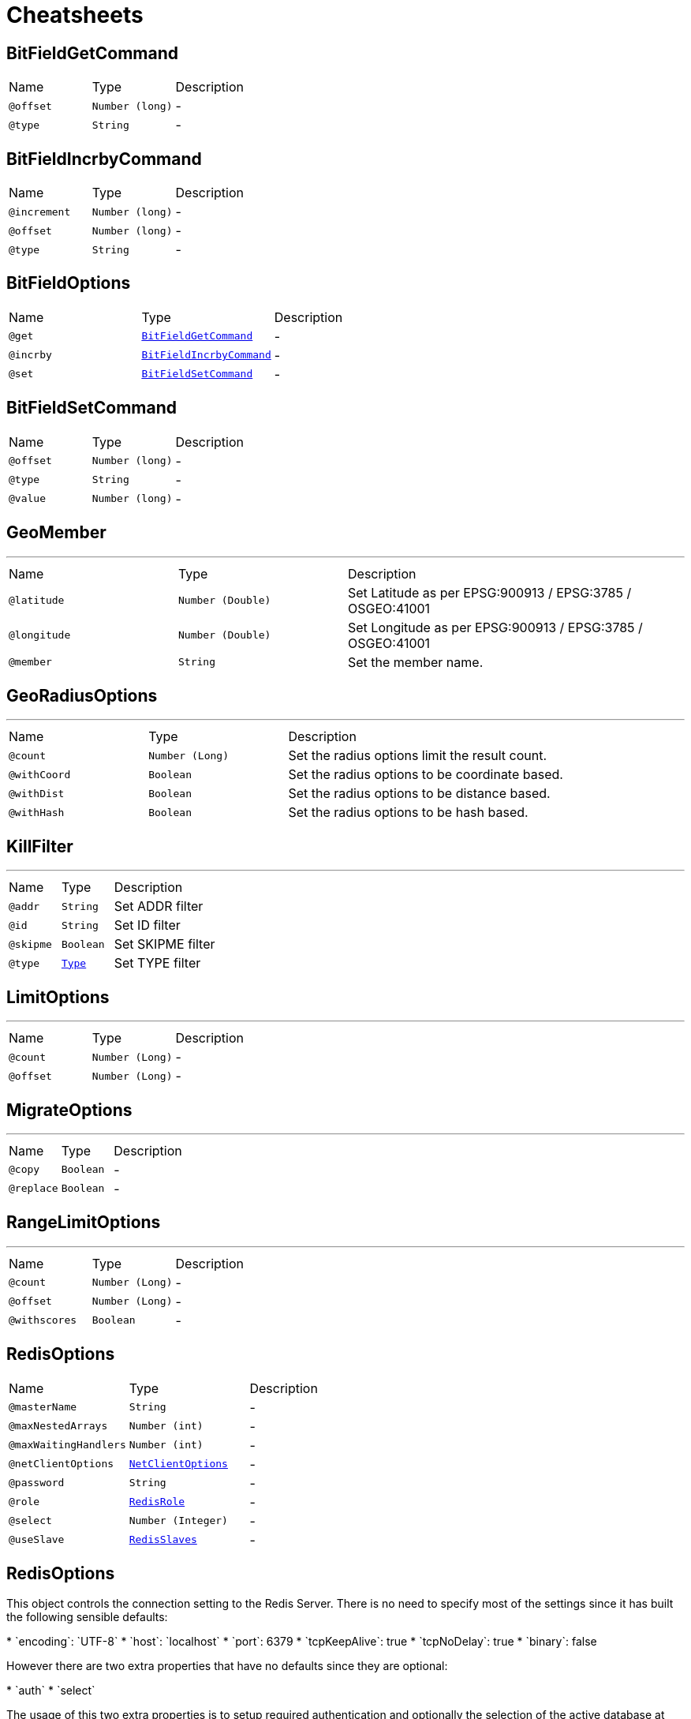 = Cheatsheets

[[BitFieldGetCommand]]
== BitFieldGetCommand


[cols=">25%,25%,50%"]
[frame="topbot"]
|===
^|Name | Type ^| Description
|[[offset]]`@offset`|`Number (long)`|-
|[[type]]`@type`|`String`|-
|===

[[BitFieldIncrbyCommand]]
== BitFieldIncrbyCommand


[cols=">25%,25%,50%"]
[frame="topbot"]
|===
^|Name | Type ^| Description
|[[increment]]`@increment`|`Number (long)`|-
|[[offset]]`@offset`|`Number (long)`|-
|[[type]]`@type`|`String`|-
|===

[[BitFieldOptions]]
== BitFieldOptions


[cols=">25%,25%,50%"]
[frame="topbot"]
|===
^|Name | Type ^| Description
|[[get]]`@get`|`link:dataobjects.html#BitFieldGetCommand[BitFieldGetCommand]`|-
|[[incrby]]`@incrby`|`link:dataobjects.html#BitFieldIncrbyCommand[BitFieldIncrbyCommand]`|-
|[[set]]`@set`|`link:dataobjects.html#BitFieldSetCommand[BitFieldSetCommand]`|-
|===

[[BitFieldSetCommand]]
== BitFieldSetCommand


[cols=">25%,25%,50%"]
[frame="topbot"]
|===
^|Name | Type ^| Description
|[[offset]]`@offset`|`Number (long)`|-
|[[type]]`@type`|`String`|-
|[[value]]`@value`|`Number (long)`|-
|===

[[GeoMember]]
== GeoMember

++++
++++
'''

[cols=">25%,25%,50%"]
[frame="topbot"]
|===
^|Name | Type ^| Description
|[[latitude]]`@latitude`|`Number (Double)`|+++
Set Latitude as per EPSG:900913 / EPSG:3785 / OSGEO:41001
+++
|[[longitude]]`@longitude`|`Number (Double)`|+++
Set Longitude as per EPSG:900913 / EPSG:3785 / OSGEO:41001
+++
|[[member]]`@member`|`String`|+++
Set the member name.
+++
|===

[[GeoRadiusOptions]]
== GeoRadiusOptions

++++
++++
'''

[cols=">25%,25%,50%"]
[frame="topbot"]
|===
^|Name | Type ^| Description
|[[count]]`@count`|`Number (Long)`|+++
Set the radius options limit the result count.
+++
|[[withCoord]]`@withCoord`|`Boolean`|+++
Set the radius options to be coordinate based.
+++
|[[withDist]]`@withDist`|`Boolean`|+++
Set the radius options to be distance based.
+++
|[[withHash]]`@withHash`|`Boolean`|+++
Set the radius options to be hash based.
+++
|===

[[KillFilter]]
== KillFilter

++++
++++
'''

[cols=">25%,25%,50%"]
[frame="topbot"]
|===
^|Name | Type ^| Description
|[[addr]]`@addr`|`String`|+++
Set ADDR filter
+++
|[[id]]`@id`|`String`|+++
Set ID filter
+++
|[[skipme]]`@skipme`|`Boolean`|+++
Set SKIPME filter
+++
|[[type]]`@type`|`link:enums.html#Type[Type]`|+++
Set TYPE filter
+++
|===

[[LimitOptions]]
== LimitOptions

++++
++++
'''

[cols=">25%,25%,50%"]
[frame="topbot"]
|===
^|Name | Type ^| Description
|[[count]]`@count`|`Number (Long)`|-
|[[offset]]`@offset`|`Number (Long)`|-
|===

[[MigrateOptions]]
== MigrateOptions

++++
++++
'''

[cols=">25%,25%,50%"]
[frame="topbot"]
|===
^|Name | Type ^| Description
|[[copy]]`@copy`|`Boolean`|-
|[[replace]]`@replace`|`Boolean`|-
|===

[[RangeLimitOptions]]
== RangeLimitOptions

++++
++++
'''

[cols=">25%,25%,50%"]
[frame="topbot"]
|===
^|Name | Type ^| Description
|[[count]]`@count`|`Number (Long)`|-
|[[offset]]`@offset`|`Number (Long)`|-
|[[withscores]]`@withscores`|`Boolean`|-
|===

[[RedisOptions]]
== RedisOptions


[cols=">25%,25%,50%"]
[frame="topbot"]
|===
^|Name | Type ^| Description
|[[masterName]]`@masterName`|`String`|-
|[[maxNestedArrays]]`@maxNestedArrays`|`Number (int)`|-
|[[maxWaitingHandlers]]`@maxWaitingHandlers`|`Number (int)`|-
|[[netClientOptions]]`@netClientOptions`|`link:dataobjects.html#NetClientOptions[NetClientOptions]`|-
|[[password]]`@password`|`String`|-
|[[role]]`@role`|`link:enums.html#RedisRole[RedisRole]`|-
|[[select]]`@select`|`Number (Integer)`|-
|[[useSlave]]`@useSlave`|`link:enums.html#RedisSlaves[RedisSlaves]`|-
|===

[[RedisOptions]]
== RedisOptions

++++
 This object controls the connection setting to the Redis Server. There is no need to specify most of the settings
 since it has built the following sensible defaults:
 <p>
 * `encoding`: `UTF-8`
 * `host`: `localhost`
 * `port`: 6379
 * `tcpKeepAlive`: true
 * `tcpNoDelay`: true
 * `binary`: false
 <p>
 However there are two extra properties that have no defaults since they are optional:
 <p>
 * `auth`
 * `select`
 <p>
 The usage of this two extra properties is to setup required authentication and optionally the selection of the active
 database at connection time. If you define this extra properties on every connection to Redis server this client
 will perform the authentication handshake and database selection, however if you don't do this and call link
 yourself in case of connection failure the client will not be able to perform the correct authentication handshake.
++++
'''

[cols=">25%,25%,50%"]
[frame="topbot"]
|===
^|Name | Type ^| Description
|[[address]]`@address`|`String`|+++
Set the eventbus address prefix for `PUB/SUB`.
 * @param address address prefix.
+++
|[[auth]]`@auth`|`String`|+++
Set the password for authentication at connection time.
+++
|[[binary]]`@binary`|`Boolean`|+++
Set the messages to/from redis as binary, default `false`.
 * @param binary use binary messages
+++
|[[connectTimeout]]`@connectTimeout`|`Number (int)`|-
|[[crlPaths]]`@crlPaths`|`Array of String`|-
|[[crlValues]]`@crlValues`|`Array of Buffer`|-
|[[domainSocket]]`@domainSocket`|`Boolean`|+++
Set the domain socket enabled option, default `false`.
+++
|[[domainSocketAddress]]`@domainSocketAddress`|`String`|+++
Set the domain socket address where the Redis server is listening.
+++
|[[enabledCipherSuites]]`@enabledCipherSuites`|`Array of String`|-
|[[enabledSecureTransportProtocols]]`@enabledSecureTransportProtocols`|`Array of String`|-
|[[encoding]]`@encoding`|`String`|+++
Set the user defined character encoding, e.g.: `iso-8859-1`.
 * @param encoding the user character encoding
+++
|[[host]]`@host`|`String`|+++
Set the host name where the Redis server is listening.
 * @param host host name
+++
|[[hostnameVerificationAlgorithm]]`@hostnameVerificationAlgorithm`|`String`|-
|[[idleTimeout]]`@idleTimeout`|`Number (int)`|-
|[[idleTimeoutUnit]]`@idleTimeoutUnit`|`link:enums.html#TimeUnit[TimeUnit]`|-
|[[jdkSslEngineOptions]]`@jdkSslEngineOptions`|`link:dataobjects.html#JdkSSLEngineOptions[JdkSSLEngineOptions]`|-
|[[keyStoreOptions]]`@keyStoreOptions`|`link:dataobjects.html#JksOptions[JksOptions]`|-
|[[localAddress]]`@localAddress`|`String`|-
|[[logActivity]]`@logActivity`|`Boolean`|-
|[[masterName]]`@masterName`|`String`|+++
Set name of Redis master (used with Sentinel).
+++
|[[metricsName]]`@metricsName`|`String`|-
|[[openSslEngineOptions]]`@openSslEngineOptions`|`link:dataobjects.html#OpenSSLEngineOptions[OpenSSLEngineOptions]`|-
|[[pemKeyCertOptions]]`@pemKeyCertOptions`|`link:dataobjects.html#PemKeyCertOptions[PemKeyCertOptions]`|-
|[[pemTrustOptions]]`@pemTrustOptions`|`link:dataobjects.html#PemTrustOptions[PemTrustOptions]`|-
|[[pfxKeyCertOptions]]`@pfxKeyCertOptions`|`link:dataobjects.html#PfxOptions[PfxOptions]`|-
|[[pfxTrustOptions]]`@pfxTrustOptions`|`link:dataobjects.html#PfxOptions[PfxOptions]`|-
|[[port]]`@port`|`Number (int)`|+++
Set the tcp port where the Redis server is listening.
+++
|[[proxyOptions]]`@proxyOptions`|`link:dataobjects.html#ProxyOptions[ProxyOptions]`|-
|[[receiveBufferSize]]`@receiveBufferSize`|`Number (int)`|-
|[[reconnectAttempts]]`@reconnectAttempts`|`Number (int)`|-
|[[reconnectInterval]]`@reconnectInterval`|`Number (long)`|-
|[[reuseAddress]]`@reuseAddress`|`Boolean`|-
|[[reusePort]]`@reusePort`|`Boolean`|-
|[[select]]`@select`|`Number (Integer)`|+++
Set the database to select at connection time.
 * @param select database id
+++
|[[sendBufferSize]]`@sendBufferSize`|`Number (int)`|-
|[[sentinels]]`@sentinels`|`Array of String`|+++
Set the list of Sentinels.
+++
|[[soLinger]]`@soLinger`|`Number (int)`|-
|[[ssl]]`@ssl`|`Boolean`|-
|[[tcpCork]]`@tcpCork`|`Boolean`|-
|[[tcpFastOpen]]`@tcpFastOpen`|`Boolean`|-
|[[tcpKeepAlive]]`@tcpKeepAlive`|`Boolean`|-
|[[tcpNoDelay]]`@tcpNoDelay`|`Boolean`|-
|[[tcpQuickAck]]`@tcpQuickAck`|`Boolean`|-
|[[trafficClass]]`@trafficClass`|`Number (int)`|-
|[[trustAll]]`@trustAll`|`Boolean`|-
|[[trustStoreOptions]]`@trustStoreOptions`|`link:dataobjects.html#JksOptions[JksOptions]`|-
|[[useAlpn]]`@useAlpn`|`Boolean`|-
|[[usePooledBuffers]]`@usePooledBuffers`|`Boolean`|-
|===

[[ScanOptions]]
== ScanOptions

++++
++++
'''

[cols=">25%,25%,50%"]
[frame="topbot"]
|===
^|Name | Type ^| Description
|[[count]]`@count`|`Number (int)`|-
|[[match]]`@match`|`String`|-
|===

[[SetOptions]]
== SetOptions

++++
++++
'''

[cols=">25%,25%,50%"]
[frame="topbot"]
|===
^|Name | Type ^| Description
|[[ex]]`@ex`|`Number (long)`|-
|[[nx]]`@nx`|`Boolean`|-
|[[px]]`@px`|`Number (long)`|-
|[[xx]]`@xx`|`Boolean`|-
|===

[[SortOptions]]
== SortOptions

++++
++++
'''

[cols=">25%,25%,50%"]
[frame="topbot"]
|===
^|Name | Type ^| Description
|[[alpha]]`@alpha`|`Boolean`|-
|[[by]]`@by`|`String`|-
|[[descending]]`@descending`|`Boolean`|-
|[[gets]]`@gets`|`Array of String`|-
|[[store]]`@store`|`String`|-
|===

